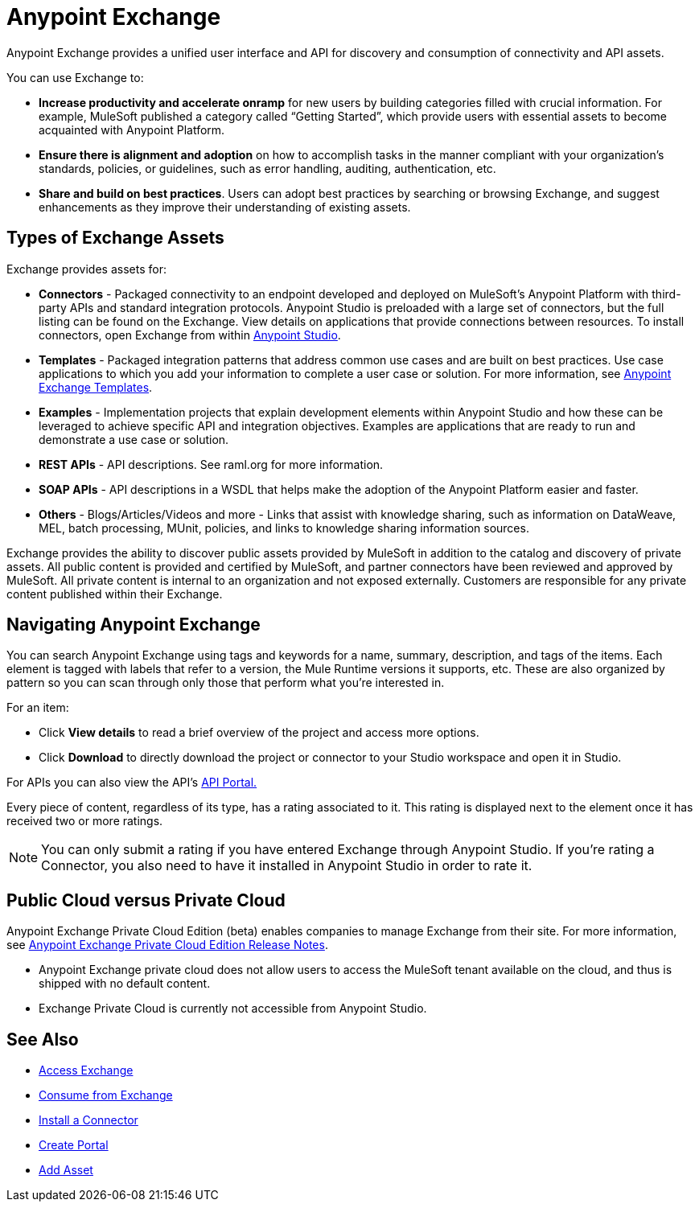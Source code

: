 = Anypoint Exchange
:keywords: exchange, exchange2, anypoint exchange

Anypoint Exchange provides a unified user interface and API for discovery and consumption of connectivity and API assets.

You can use Exchange to:

* *Increase productivity and accelerate onramp* for new users by building categories filled with crucial information. For example, MuleSoft published a category called “Getting Started”, which provide users with essential assets to become acquainted with Anypoint Platform.

* *Ensure there is alignment and adoption* on how to accomplish tasks in the manner compliant with your organization’s standards, policies, or guidelines, such as error handling, auditing, authentication, etc.

* *Share and build on best practices*. Users can adopt best practices by searching or browsing Exchange, and suggest enhancements as they improve their understanding of existing assets.

== Types of Exchange Assets

Exchange provides assets for:

* *Connectors* - Packaged connectivity to an endpoint developed and deployed on MuleSoft’s Anypoint Platform with third-party APIs and standard integration protocols. Anypoint Studio is preloaded with a large set of connectors, but the full listing can be found on the Exchange. View details on applications that provide connections between resources. To install connectors, open Exchange from within link:https://www.mulesoft.com/platform/studio[Anypoint Studio].

* *Templates* - Packaged integration patterns that address common use cases and are built on best practices. Use case applications to which you add your information to complete a user case or solution. For more information, see link:/anypoint-exchange/templates[Anypoint Exchange Templates].

* *Examples* - Implementation projects that explain development elements within Anypoint Studio and how these can be leveraged to achieve specific API and integration objectives. Examples are applications that are ready to run and demonstrate a use case or solution.

* *REST APIs* - API descriptions. See raml.org for more information.

* *SOAP APIs* - API descriptions in a WSDL that helps make the adoption of the Anypoint Platform easier and faster.

* *Others* - Blogs/Articles/Videos and more - Links that assist with knowledge sharing, such as information on DataWeave, MEL, batch processing, MUnit, policies, and links to knowledge sharing information sources.

Exchange provides the ability to discover public assets provided by MuleSoft in addition to the catalog and discovery of private assets. All public content is provided and certified by MuleSoft, and partner connectors have been reviewed and approved by MuleSoft. All private content is internal to an organization and not exposed externally. Customers are responsible for any private content published within their Exchange.

== Navigating Anypoint Exchange

You can search Anypoint Exchange using tags and keywords for a name, summary, description, and tags of the items. Each element is tagged with labels that refer to a version, the Mule Runtime versions it supports, etc. These are also organized by pattern so you can scan through only those that perform what you’re interested in.

For an item:

* Click *View details* to read a brief overview of the project and access more options.
* Click *Download* to directly download the project or connector to your Studio workspace and open it in Studio.

For APIs you can also view the API's link:/api-manager/engaging-users-of-your-api[API Portal.]

Every piece of content, regardless of its type, has a rating associated to it. This rating is displayed next to the element once it has received two or more ratings.

[NOTE]
You can only submit a rating if you have entered  Exchange through Anypoint Studio. If you're rating a Connector, you also need to have it installed in Anypoint Studio in order to rate it.

== Public Cloud versus Private Cloud

Anypoint Exchange Private Cloud Edition (beta) enables companies to manage 
Exchange from their site.
For more information, see link:/release-notes/exchange-on-prem-release-notes[Anypoint Exchange Private Cloud Edition Release Notes].

* Anypoint Exchange private cloud does not allow users to access the MuleSoft tenant available on the cloud, and thus is shipped with no default content.
* Exchange Private Cloud is currently not accessible from Anypoint Studio.


== See Also

* link:/anypoint-exchange/access[Access Exchange]
* link:/anypoint-exchange/consume[Consume from Exchange]
* link:/anypoint-exchange/install-connector[Install a Connector]
* link:/anypoint-exchange/create-portal[Create Portal]
* link:/anypoint-exchange/add-asset[Add Asset]

